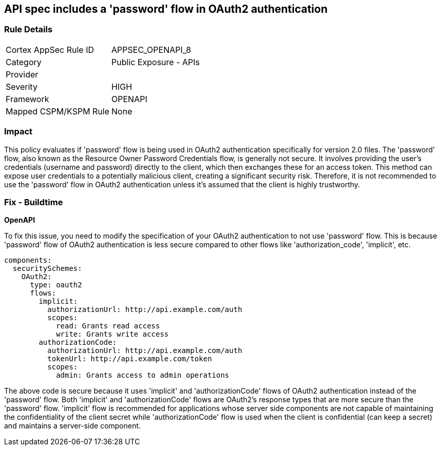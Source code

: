 == API spec includes a 'password' flow in OAuth2 authentication

=== Rule Details

[cols="1,2"]
|===
|Cortex AppSec Rule ID |APPSEC_OPENAPI_8
|Category |Public Exposure - APIs
|Provider |
|Severity |HIGH
|Framework |OPENAPI
|Mapped CSPM/KSPM Rule |None
|===


=== Impact
This policy evaluates if 'password' flow is being used in OAuth2 authentication specifically for version 2.0 files. The 'password' flow, also known as the Resource Owner Password Credentials flow, is generally not secure. It involves providing the user's credentials (username and password) directly to the client, which then exchanges these for an access token. This method can expose user credentials to a potentially malicious client, creating a significant security risk. Therefore, it is not recommended to use the 'password' flow in OAuth2 authentication unless it's assumed that the client is highly trustworthy.

=== Fix - Buildtime

*OpenAPI*

To fix this issue, you need to modify the specification of your OAuth2 authentication to not use 'password' flow. This is because 'password' flow of OAuth2 authentication is less secure compared to other flows like 'authorization_code', 'implicit', etc.

[source,yaml]
----
components:
  securitySchemes:
    OAuth2:
      type: oauth2
      flows:
        implicit:
          authorizationUrl: http://api.example.com/auth
          scopes:
            read: Grants read access
            write: Grants write access
        authorizationCode:
          authorizationUrl: http://api.example.com/auth
          tokenUrl: http://api.example.com/token
          scopes:
            admin: Grants access to admin operations
----

The above code is secure because it uses 'implicit' and 'authorizationCode' flows of OAuth2 authentication instead of the 'password' flow. Both 'implicit' and 'authorizationCode' flows are OAuth2's response types that are more secure than the 'password' flow. 'implicit' flow is recommended for applications whose server side components are not capable of maintaining the confidentiality of the client secret while 'authorizationCode' flow is used when the client is confidential (can keep a secret) and maintains a server-side component.

